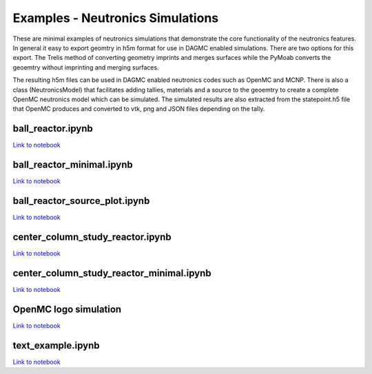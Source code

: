 Examples - Neutronics Simulations
=================================

These are minimal examples of neutronics simulations that demonstrate the core
functionality of the neutronics features. In general it easy to export geomtry
in h5m format for use in DAGMC enabled simulations. There are two options for
this export. The Trelis method of converting geometry imprints and merges
surfaces while the PyMoab converts the geoemtry without imprinting and merging
surfaces.

The resulting h5m files can be used in DAGMC enabled neutronics codes such as
OpenMC and MCNP. There is also a class (NeutronicsModel) that facilitates
adding tallies, materials and a source to the geoemtry to create a complete
OpenMC neutronics model which can be simulated. The simulated results are also
extracted from the statepoint.h5 file that OpenMC produces and converted to
vtk, png and JSON files depending on the tally.


ball_reactor.ipynb
^^^^^^^^^^^^^^^^^^

.. cadquery::
   
   import paramak
   result = paramak.RotateStraightShape(
    points=[
        (400, 100),
        (400, 200),
        (600, 200),
        (600, 100)
           ],
    rotation_angle = 180
   ).solid


`Link to notebook <https://github.com/ukaea/paramak/blob/main/examples/example_neutronics_simulations/ball_reactor.py>`_


ball_reactor_minimal.ipynb
^^^^^^^^^^^^^^^^^^^^^^^^^^

`Link to notebook <https://github.com/ukaea/paramak/blob/main/examples/example_neutronics_simulations/ball_reactor_minimal.py>`_


ball_reactor_source_plot.ipynb 
^^^^^^^^^^^^^^^^^^^^^^^^^^^^^^

`Link to notebook <https://github.com/ukaea/paramak/blob/develop/examples/example_neutronics_simulations/ball_reactor_source_plot.ipynb>`_


center_column_study_reactor.ipynb
^^^^^^^^^^^^^^^^^^^^^^^^^^^^^^^^^

`Link to notebook <https://github.com/ukaea/paramak/blob/main/examples/example_neutronics_simulations/center_column_study_reactor.ipynb>`_


center_column_study_reactor_minimal.ipynb
^^^^^^^^^^^^^^^^^^^^^^^^^^^^^^^^^^^^^^^^^

`Link to notebook <https://github.com/ukaea/paramak/blob/main/examples/example_neutronics_simulations/center_column_study_reactor_minimal.ipynb>`_


OpenMC logo simulation
^^^^^^^^^^^^^^^^^^^^^^

`Link to notebook <https://github.com/ukaea/paramak/blob/develop/examples/example_neutronics_simulations/openmc_logo_example.ipynb>`_

.. raw:: html

   <iframe width="560" height="315" src="https://www.youtube.com/embed/40VARwD44FA" frameborder="0" allow="accelerometer; autoplay; clipboard-write; encrypted-media; gyroscope; picture-in-picture" allowfullscreen></iframe>


text_example.ipynb 
^^^^^^^^^^^^^^^^^^

`Link to notebook <https://github.com/ukaea/paramak/blob/develop/examples/example_neutronics_simulations/text_example.ipynb>`_
